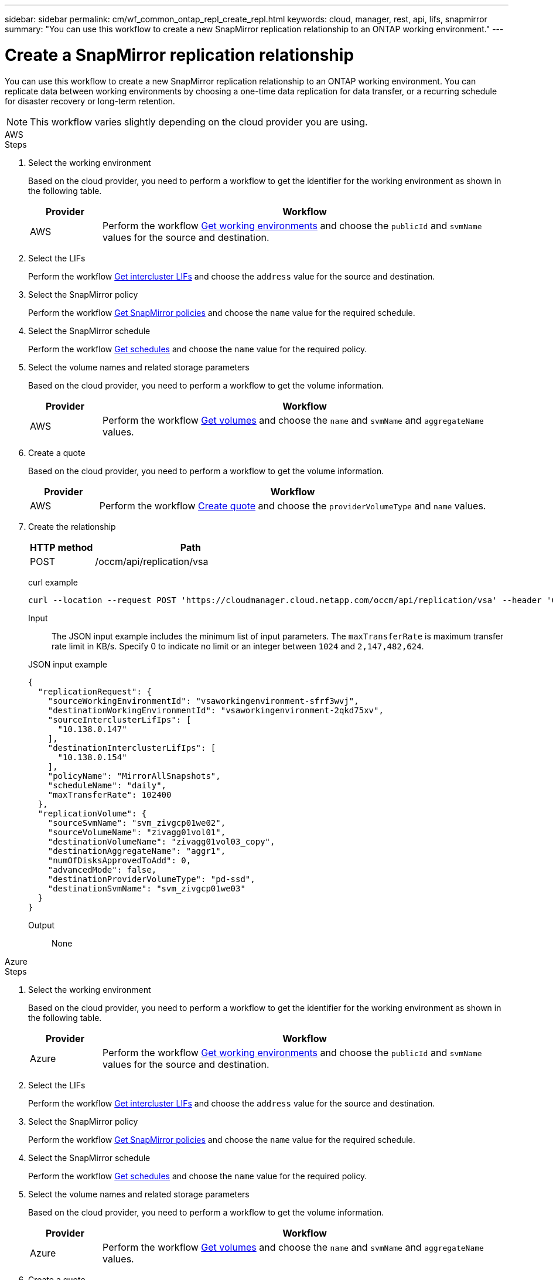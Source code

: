 ---
sidebar: sidebar
permalink: cm/wf_common_ontap_repl_create_repl.html
keywords: cloud, manager, rest, api, lifs, snapmirror
summary: "You can use this workflow to create a new SnapMirror replication relationship to an ONTAP working environment."
---

= Create a SnapMirror replication relationship
:hardbreaks:
:nofooter:
:icons: font
:linkattrs:
:imagesdir: ./media/

[.lead]
You can use this workflow to create a new SnapMirror replication relationship to an ONTAP working environment. You can replicate data between working environments by choosing a one-time data replication for data transfer, or a recurring schedule for disaster recovery or long-term retention.

[NOTE]
This workflow varies slightly depending on the cloud provider you are using.

[role="tabbed-block"]
====

.AWS
--
.Steps

1. Select the working environment
+
Based on the cloud provider, you need to perform a workflow to get the identifier for the working environment as shown in the following table.
+
[cols="15,85"*,options="header"]
|===
|Provider
|Workflow
|AWS
|Perform the workflow link:wf_aws_cloud_get_wes.html[Get working environments] and choose the `publicId` and `svmName` values for the source and destination.
|===

2. Select the LIFs
+
Perform the workflow link:wf_common_ontap_repl_get_ic_lifs.html[Get intercluster LIFs] and choose the `address` value for the source and destination.

3. Select the SnapMirror policy
+
Perform the workflow link:wf_common_ontap_md_get_snapmirror_policies.html[Get SnapMirror policies] and choose the `name` value for the required schedule.

4. Select the SnapMirror schedule
+
Perform the workflow link:wf_common_ontap_repl_get_we_schedules.html[Get schedules] and choose the `name` value for the required policy.

5. Select the volume names and related storage parameters
+
Based on the cloud provider, you need to perform a workflow to get the volume information.
+
[cols="15,85"*,options="header"]
|===
|Provider
|Workflow
|AWS
|Perform the workflow link:wf_aws_ontap_get_volumes.html[Get volumes] and choose the `name` and `svmName` and `aggregateName` values.
|===

6. Create a quote
+
Based on the cloud provider, you need to perform a workflow to get the volume information.
+
[cols="15,85"*,options="header"]
|===
|Provider
|Workflow
|AWS
|Perform the workflow link:wf_aws_ontap_create_quote.html[Create quote] and choose the `providerVolumeType` and `name` values.
|===

7. Create the relationship
+
[cols="25,75"*,options="header"]
|===
|HTTP method
|Path
|POST
|/occm/api/replication/vsa
|===

curl example::
[source,curl]
curl --location --request POST 'https://cloudmanager.cloud.netapp.com/occm/api/replication/vsa' --header 'Content-Type: application/json' --header 'x-agent-id: <AGENT_ID>' --header 'Authorization: Bearer <ACCESS_TOKEN>' --d @JSONinput

Input::

The JSON input example includes the minimum list of input parameters. The `maxTransferRate` is maximum transfer rate limit in KB/s. Specify 0 to indicate no limit or an integer between `1024` and `2,147,482,624`.

JSON input example::
[source,json]
{
  "replicationRequest": {
    "sourceWorkingEnvironmentId": "vsaworkingenvironment-sfrf3wvj",
    "destinationWorkingEnvironmentId": "vsaworkingenvironment-2qkd75xv",
    "sourceInterclusterLifIps": [
      "10.138.0.147"
    ],
    "destinationInterclusterLifIps": [
      "10.138.0.154"
    ],
    "policyName": "MirrorAllSnapshots",
    "scheduleName": "daily",
    "maxTransferRate": 102400
  },
  "replicationVolume": {
    "sourceSvmName": "svm_zivgcp01we02",
    "sourceVolumeName": "zivagg01vol01",
    "destinationVolumeName": "zivagg01vol03_copy",
    "destinationAggregateName": "aggr1",
    "numOfDisksApprovedToAdd": 0,
    "advancedMode": false,
    "destinationProviderVolumeType": "pd-ssd",
    "destinationSvmName": "svm_zivgcp01we03"
  }
}

Output::

None
--

.Azure
--
.Steps

1. Select the working environment
+
Based on the cloud provider, you need to perform a workflow to get the identifier for the working environment as shown in the following table.
+
[cols="15,85"*,options="header"]
|===
|Provider
|Workflow
|Azure
|Perform the workflow link:wf_azure_cloud_get_wes.html[Get working environments] and choose the `publicId` and `svmName` values for the source and destination.
|===

2. Select the LIFs
+
Perform the workflow link:wf_common_ontap_repl_get_ic_lifs.html[Get intercluster LIFs] and choose the `address` value for the source and destination.

3. Select the SnapMirror policy
+
Perform the workflow link:wf_common_ontap_md_get_snapmirror_policies.html[Get SnapMirror policies] and choose the `name` value for the required schedule.

4. Select the SnapMirror schedule
+
Perform the workflow link:wf_common_ontap_repl_get_we_schedules.html[Get schedules] and choose the `name` value for the required policy.

5. Select the volume names and related storage parameters
+
Based on the cloud provider, you need to perform a workflow to get the volume information.
+
[cols="15,85"*,options="header"]
|===
|Provider
|Workflow
|Azure
|Perform the workflow link:wf_aws_ontap_get_volumes.html[Get volumes] and choose the `name` and `svmName` and `aggregateName` values.
|===

6. Create a quote
+
Based on the cloud provider, you need to perform a workflow to get the volume information.
+
[cols="15,85"*,options="header"]
|===
|Provider
|Workflow
|Azure
|Perform the workflow link:wf_aws_ontap_create_quote.html[Create quote] and choose the `providerVolumeType` and `name` values.
|===

7. Create the relationship
+
[cols="25,75"*,options="header"]
|===
|HTTP method
|Path
|POST
|/occm/api/replication/vsa
|===

curl example::
[source,curl]
curl --location --request POST 'https://cloudmanager.cloud.netapp.com/occm/api/replication/vsa' --header 'Content-Type: application/json' --header 'x-agent-id: <AGENT_ID>' --header 'Authorization: Bearer <ACCESS_TOKEN>' --d @JSONinput

Input::

The JSON input example includes the minimum list of input parameters. The `maxTransferRate` is maximum transfer rate limit in KB/s. Specify 0 to indicate no limit or an integer between `1024` and `2,147,482,624`.

JSON input example::
[source,json]
{
  "replicationRequest": {
    "sourceWorkingEnvironmentId": "vsaworkingenvironment-sfrf3wvj",
    "destinationWorkingEnvironmentId": "vsaworkingenvironment-2qkd75xv",
    "sourceInterclusterLifIps": [
      "10.138.0.147"
    ],
    "destinationInterclusterLifIps": [
      "10.138.0.154"
    ],
    "policyName": "MirrorAllSnapshots",
    "scheduleName": "daily",
    "maxTransferRate": 102400
  },
  "replicationVolume": {
    "sourceSvmName": "svm_zivgcp01we02",
    "sourceVolumeName": "zivagg01vol01",
    "destinationVolumeName": "zivagg01vol03_copy",
    "destinationAggregateName": "aggr1",
    "numOfDisksApprovedToAdd": 0,
    "advancedMode": false,
    "destinationProviderVolumeType": "pd-ssd",
    "destinationSvmName": "svm_zivgcp01we03"
  }
}

Output::

None
--

.Google Cloud
--
.Steps
1. Select the working environment
+
Based on the cloud provider, you need to perform a workflow to get the identifier for the working environment as shown in the following table.
+
[cols="15,85"*,options="header"]
|===
|Provider
|Workflow
|GCP
|Perform the workflow link:wf_gcp_cloud_get_wes.html[Get working environments] and choose the `publicId` and `svmName` values for the source and destination.
|===

2. Select the LIFs
+
Perform the workflow link:wf_common_ontap_repl_get_ic_lifs.html[Get intercluster LIFs] and choose the `address` value for the source and destination.

3. Select the SnapMirror policy
+
Perform the workflow link:wf_common_ontap_md_get_snapmirror_policies.html[Get SnapMirror policies] and choose the `name` value for the required schedule.

4. Select the SnapMirror schedule
+
Perform the workflow link:wf_common_ontap_repl_get_we_schedules.html[Get schedules] and choose the `name` value for the required policy.

5. Select the volume names and related storage parameters
+
Based on the cloud provider, you need to perform a workflow to get the volume information.
+
[cols="15,85"*,options="header"]
|===
|Provider
|Workflow
|GCP
|Perform the workflow link:wf_aws_ontap_get_volumes.html[Get volumes] and choose the `name` and `svmName` and `aggregateName` values.
|===

6. Create a quote
+
Based on the cloud provider, you need to perform a workflow to get the volume information.
+
[cols="15,85"*,options="header"]
|===
|Provider
|Workflow
|GCP
|Perform the workflow link:wf_aws_ontap_create_quote.html[Create quote] and choose the `providerVolumeType` and `name` values.
|===

7. Create the relationship
+
[cols="25,75"*,options="header"]
|===
|HTTP method
|Path
|POST
|/occm/api/replication/vsa
|===

curl example::
[source,curl]
curl --location --request POST 'https://cloudmanager.cloud.netapp.com/occm/api/replication/vsa' --header 'Content-Type: application/json' --header 'x-agent-id: <AGENT_ID>' --header 'Authorization: Bearer <ACCESS_TOKEN>' --d @JSONinput

Input::

The JSON input example includes the minimum list of input parameters. The `maxTransferRate` is maximum transfer rate limit in KB/s. Specify 0 to indicate no limit or an integer between `1024` and `2,147,482,624`.

JSON input example::
[source,json]
{
  "replicationRequest": {
    "sourceWorkingEnvironmentId": "vsaworkingenvironment-sfrf3wvj",
    "destinationWorkingEnvironmentId": "vsaworkingenvironment-2qkd75xv",
    "sourceInterclusterLifIps": [
      "10.138.0.147"
    ],
    "destinationInterclusterLifIps": [
      "10.138.0.154"
    ],
    "policyName": "MirrorAllSnapshots",
    "scheduleName": "daily",
    "maxTransferRate": 102400
  },
  "replicationVolume": {
    "sourceSvmName": "svm_zivgcp01we02",
    "sourceVolumeName": "zivagg01vol01",
    "destinationVolumeName": "zivagg01vol03_copy",
    "destinationAggregateName": "aggr1",
    "numOfDisksApprovedToAdd": 0,
    "advancedMode": false,
    "destinationProviderVolumeType": "pd-ssd",
    "destinationSvmName": "svm_zivgcp01we03"
  }
}

Output::

None
--
====
